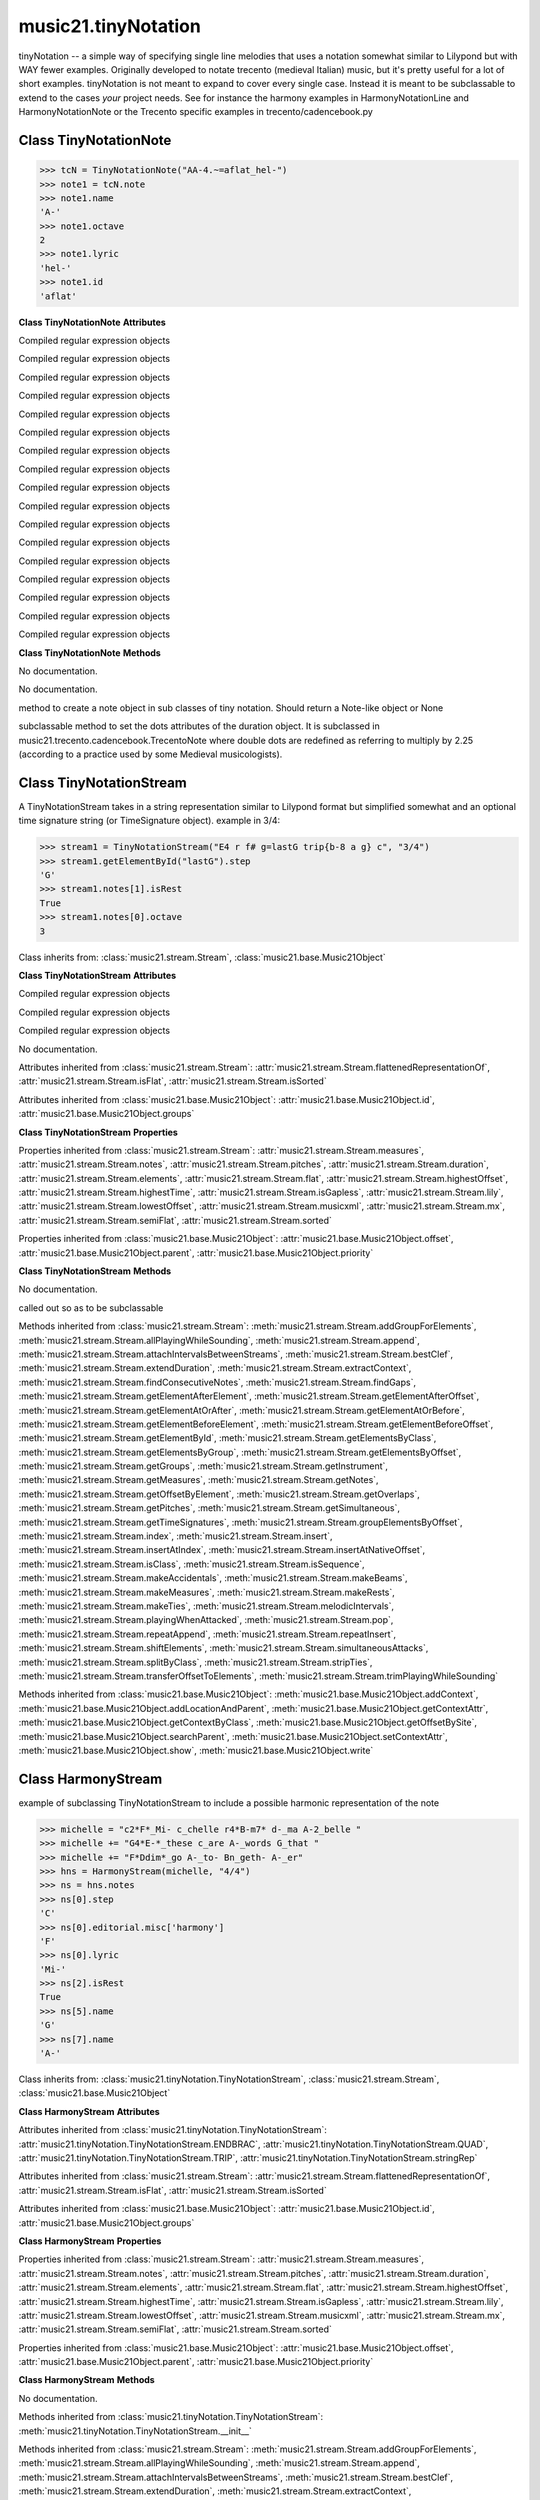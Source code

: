 .. _moduleTinyNotation:

music21.tinyNotation
====================

.. WARNING: DO NOT EDIT THIS FILE: AUTOMATICALLY GENERATED

.. module:: music21.tinyNotation

tinyNotation -- a simple way of specifying single line melodies that uses a notation somewhat similar to Lilypond but with WAY fewer examples.  Originally developed to notate trecento (medieval Italian) music, but it's pretty useful for a lot of short examples. tinyNotation is not meant to expand to cover every single case.  Instead it is meant to be subclassable to extend to the cases *your* project needs. See for instance the harmony examples in HarmonyNotationLine and HarmonyNotationNote or the Trecento specific examples in trecento/cadencebook.py 


Class TinyNotationNote
----------------------

.. class:: TinyNotationNote

    

    >>> tcN = TinyNotationNote("AA-4.~=aflat_hel-")
    >>> note1 = tcN.note
    >>> note1.name
    'A-' 
    >>> note1.octave
    2 
    >>> note1.lyric
    'hel-' 
    >>> note1.id
    'aflat' 

    

    **Class TinyNotationNote** **Attributes**

    .. attribute:: DBLDOT

    Compiled regular expression objects 

    .. attribute:: DOT

    Compiled regular expression objects 

    .. attribute:: EDFLAT

    Compiled regular expression objects 

    .. attribute:: EDNAT

    Compiled regular expression objects 

    .. attribute:: EDSHARP

    Compiled regular expression objects 

    .. attribute:: FLAT

    Compiled regular expression objects 

    .. attribute:: ID_EL

    Compiled regular expression objects 

    .. attribute:: LYRIC

    Compiled regular expression objects 

    .. attribute:: OCTAVE2

    Compiled regular expression objects 

    .. attribute:: OCTAVE3

    Compiled regular expression objects 

    .. attribute:: OCTAVE4

    Compiled regular expression objects 

    .. attribute:: OCTAVE5

    Compiled regular expression objects 

    .. attribute:: PRECTIE

    Compiled regular expression objects 

    .. attribute:: REST

    Compiled regular expression objects 

    .. attribute:: SHARP

    Compiled regular expression objects 

    .. attribute:: TIE

    Compiled regular expression objects 

    .. attribute:: TYPE

    Compiled regular expression objects 

    **Class TinyNotationNote** **Methods**

    .. method:: __init__(stringRep, storedDict={})

    No documentation. 

    .. method:: customNotationMatch(m21NoteObject, stringRep, storedDict)

    No documentation. 

    .. method:: customPitchMatch(stringRep, storedDict)

    method to create a note object in sub classes of tiny notation. Should return a Note-like object or None 

    .. method:: getDots(stringRep, noteObj)

    subclassable method to set the dots attributes of the duration object. It is subclassed in music21.trecento.cadencebook.TrecentoNote where double dots are redefined as referring to multiply by 2.25 (according to a practice used by some Medieval musicologists). 


Class TinyNotationStream
------------------------

.. class:: TinyNotationStream

    A TinyNotationStream takes in a string representation similar to Lilypond format but simplified somewhat and an optional time signature string (or TimeSignature object). example in 3/4: 

    >>> stream1 = TinyNotationStream("E4 r f# g=lastG trip{b-8 a g} c", "3/4")
    >>> stream1.getElementById("lastG").step
    'G' 
    >>> stream1.notes[1].isRest
    True 
    >>> stream1.notes[0].octave
    3 

    Class inherits from: :class:`music21.stream.Stream`, :class:`music21.base.Music21Object`

    **Class TinyNotationStream** **Attributes**

    .. attribute:: ENDBRAC

    Compiled regular expression objects 

    .. attribute:: QUAD

    Compiled regular expression objects 

    .. attribute:: TRIP

    Compiled regular expression objects 

    .. attribute:: stringRep

    No documentation. 

    Attributes inherited from :class:`music21.stream.Stream`: :attr:`music21.stream.Stream.flattenedRepresentationOf`, :attr:`music21.stream.Stream.isFlat`, :attr:`music21.stream.Stream.isSorted`

    Attributes inherited from :class:`music21.base.Music21Object`: :attr:`music21.base.Music21Object.id`, :attr:`music21.base.Music21Object.groups`

    **Class TinyNotationStream** **Properties**

    Properties inherited from :class:`music21.stream.Stream`: :attr:`music21.stream.Stream.measures`, :attr:`music21.stream.Stream.notes`, :attr:`music21.stream.Stream.pitches`, :attr:`music21.stream.Stream.duration`, :attr:`music21.stream.Stream.elements`, :attr:`music21.stream.Stream.flat`, :attr:`music21.stream.Stream.highestOffset`, :attr:`music21.stream.Stream.highestTime`, :attr:`music21.stream.Stream.isGapless`, :attr:`music21.stream.Stream.lily`, :attr:`music21.stream.Stream.lowestOffset`, :attr:`music21.stream.Stream.musicxml`, :attr:`music21.stream.Stream.mx`, :attr:`music21.stream.Stream.semiFlat`, :attr:`music21.stream.Stream.sorted`

    Properties inherited from :class:`music21.base.Music21Object`: :attr:`music21.base.Music21Object.offset`, :attr:`music21.base.Music21Object.parent`, :attr:`music21.base.Music21Object.priority`

    **Class TinyNotationStream** **Methods**

    .. method:: __init__(stringRep=, timeSignature=None)

    No documentation. 

    .. method:: getNote(stringRep, storedDict={})

    called out so as to be subclassable 

    Methods inherited from :class:`music21.stream.Stream`: :meth:`music21.stream.Stream.addGroupForElements`, :meth:`music21.stream.Stream.allPlayingWhileSounding`, :meth:`music21.stream.Stream.append`, :meth:`music21.stream.Stream.attachIntervalsBetweenStreams`, :meth:`music21.stream.Stream.bestClef`, :meth:`music21.stream.Stream.extendDuration`, :meth:`music21.stream.Stream.extractContext`, :meth:`music21.stream.Stream.findConsecutiveNotes`, :meth:`music21.stream.Stream.findGaps`, :meth:`music21.stream.Stream.getElementAfterElement`, :meth:`music21.stream.Stream.getElementAfterOffset`, :meth:`music21.stream.Stream.getElementAtOrAfter`, :meth:`music21.stream.Stream.getElementAtOrBefore`, :meth:`music21.stream.Stream.getElementBeforeElement`, :meth:`music21.stream.Stream.getElementBeforeOffset`, :meth:`music21.stream.Stream.getElementById`, :meth:`music21.stream.Stream.getElementsByClass`, :meth:`music21.stream.Stream.getElementsByGroup`, :meth:`music21.stream.Stream.getElementsByOffset`, :meth:`music21.stream.Stream.getGroups`, :meth:`music21.stream.Stream.getInstrument`, :meth:`music21.stream.Stream.getMeasures`, :meth:`music21.stream.Stream.getNotes`, :meth:`music21.stream.Stream.getOffsetByElement`, :meth:`music21.stream.Stream.getOverlaps`, :meth:`music21.stream.Stream.getPitches`, :meth:`music21.stream.Stream.getSimultaneous`, :meth:`music21.stream.Stream.getTimeSignatures`, :meth:`music21.stream.Stream.groupElementsByOffset`, :meth:`music21.stream.Stream.index`, :meth:`music21.stream.Stream.insert`, :meth:`music21.stream.Stream.insertAtIndex`, :meth:`music21.stream.Stream.insertAtNativeOffset`, :meth:`music21.stream.Stream.isClass`, :meth:`music21.stream.Stream.isSequence`, :meth:`music21.stream.Stream.makeAccidentals`, :meth:`music21.stream.Stream.makeBeams`, :meth:`music21.stream.Stream.makeMeasures`, :meth:`music21.stream.Stream.makeRests`, :meth:`music21.stream.Stream.makeTies`, :meth:`music21.stream.Stream.melodicIntervals`, :meth:`music21.stream.Stream.playingWhenAttacked`, :meth:`music21.stream.Stream.pop`, :meth:`music21.stream.Stream.repeatAppend`, :meth:`music21.stream.Stream.repeatInsert`, :meth:`music21.stream.Stream.shiftElements`, :meth:`music21.stream.Stream.simultaneousAttacks`, :meth:`music21.stream.Stream.splitByClass`, :meth:`music21.stream.Stream.stripTies`, :meth:`music21.stream.Stream.transferOffsetToElements`, :meth:`music21.stream.Stream.trimPlayingWhileSounding`

    Methods inherited from :class:`music21.base.Music21Object`: :meth:`music21.base.Music21Object.addContext`, :meth:`music21.base.Music21Object.addLocationAndParent`, :meth:`music21.base.Music21Object.getContextAttr`, :meth:`music21.base.Music21Object.getContextByClass`, :meth:`music21.base.Music21Object.getOffsetBySite`, :meth:`music21.base.Music21Object.searchParent`, :meth:`music21.base.Music21Object.setContextAttr`, :meth:`music21.base.Music21Object.show`, :meth:`music21.base.Music21Object.write`


Class HarmonyStream
-------------------

.. class:: HarmonyStream

    example of subclassing TinyNotationStream to include a possible harmonic representation of the note 

    >>> michelle = "c2*F*_Mi- c_chelle r4*B-m7* d-_ma A-2_belle "
    >>> michelle += "G4*E-*_these c_are A-_words G_that "
    >>> michelle += "F*Ddim*_go A-_to- Bn_geth- A-_er"
    >>> hns = HarmonyStream(michelle, "4/4")
    >>> ns = hns.notes
    >>> ns[0].step
    'C' 
    >>> ns[0].editorial.misc['harmony']
    'F' 
    >>> ns[0].lyric
    'Mi-' 
    >>> ns[2].isRest
    True 
    >>> ns[5].name
    'G' 
    >>> ns[7].name
    'A-' 

    

    Class inherits from: :class:`music21.tinyNotation.TinyNotationStream`, :class:`music21.stream.Stream`, :class:`music21.base.Music21Object`

    **Class HarmonyStream** **Attributes**

    Attributes inherited from :class:`music21.tinyNotation.TinyNotationStream`: :attr:`music21.tinyNotation.TinyNotationStream.ENDBRAC`, :attr:`music21.tinyNotation.TinyNotationStream.QUAD`, :attr:`music21.tinyNotation.TinyNotationStream.TRIP`, :attr:`music21.tinyNotation.TinyNotationStream.stringRep`

    Attributes inherited from :class:`music21.stream.Stream`: :attr:`music21.stream.Stream.flattenedRepresentationOf`, :attr:`music21.stream.Stream.isFlat`, :attr:`music21.stream.Stream.isSorted`

    Attributes inherited from :class:`music21.base.Music21Object`: :attr:`music21.base.Music21Object.id`, :attr:`music21.base.Music21Object.groups`

    **Class HarmonyStream** **Properties**

    Properties inherited from :class:`music21.stream.Stream`: :attr:`music21.stream.Stream.measures`, :attr:`music21.stream.Stream.notes`, :attr:`music21.stream.Stream.pitches`, :attr:`music21.stream.Stream.duration`, :attr:`music21.stream.Stream.elements`, :attr:`music21.stream.Stream.flat`, :attr:`music21.stream.Stream.highestOffset`, :attr:`music21.stream.Stream.highestTime`, :attr:`music21.stream.Stream.isGapless`, :attr:`music21.stream.Stream.lily`, :attr:`music21.stream.Stream.lowestOffset`, :attr:`music21.stream.Stream.musicxml`, :attr:`music21.stream.Stream.mx`, :attr:`music21.stream.Stream.semiFlat`, :attr:`music21.stream.Stream.sorted`

    Properties inherited from :class:`music21.base.Music21Object`: :attr:`music21.base.Music21Object.offset`, :attr:`music21.base.Music21Object.parent`, :attr:`music21.base.Music21Object.priority`

    **Class HarmonyStream** **Methods**

    .. method:: getNote(stringRep, storedDict={})

    No documentation. 

    Methods inherited from :class:`music21.tinyNotation.TinyNotationStream`: :meth:`music21.tinyNotation.TinyNotationStream.__init__`

    Methods inherited from :class:`music21.stream.Stream`: :meth:`music21.stream.Stream.addGroupForElements`, :meth:`music21.stream.Stream.allPlayingWhileSounding`, :meth:`music21.stream.Stream.append`, :meth:`music21.stream.Stream.attachIntervalsBetweenStreams`, :meth:`music21.stream.Stream.bestClef`, :meth:`music21.stream.Stream.extendDuration`, :meth:`music21.stream.Stream.extractContext`, :meth:`music21.stream.Stream.findConsecutiveNotes`, :meth:`music21.stream.Stream.findGaps`, :meth:`music21.stream.Stream.getElementAfterElement`, :meth:`music21.stream.Stream.getElementAfterOffset`, :meth:`music21.stream.Stream.getElementAtOrAfter`, :meth:`music21.stream.Stream.getElementAtOrBefore`, :meth:`music21.stream.Stream.getElementBeforeElement`, :meth:`music21.stream.Stream.getElementBeforeOffset`, :meth:`music21.stream.Stream.getElementById`, :meth:`music21.stream.Stream.getElementsByClass`, :meth:`music21.stream.Stream.getElementsByGroup`, :meth:`music21.stream.Stream.getElementsByOffset`, :meth:`music21.stream.Stream.getGroups`, :meth:`music21.stream.Stream.getInstrument`, :meth:`music21.stream.Stream.getMeasures`, :meth:`music21.stream.Stream.getNotes`, :meth:`music21.stream.Stream.getOffsetByElement`, :meth:`music21.stream.Stream.getOverlaps`, :meth:`music21.stream.Stream.getPitches`, :meth:`music21.stream.Stream.getSimultaneous`, :meth:`music21.stream.Stream.getTimeSignatures`, :meth:`music21.stream.Stream.groupElementsByOffset`, :meth:`music21.stream.Stream.index`, :meth:`music21.stream.Stream.insert`, :meth:`music21.stream.Stream.insertAtIndex`, :meth:`music21.stream.Stream.insertAtNativeOffset`, :meth:`music21.stream.Stream.isClass`, :meth:`music21.stream.Stream.isSequence`, :meth:`music21.stream.Stream.makeAccidentals`, :meth:`music21.stream.Stream.makeBeams`, :meth:`music21.stream.Stream.makeMeasures`, :meth:`music21.stream.Stream.makeRests`, :meth:`music21.stream.Stream.makeTies`, :meth:`music21.stream.Stream.melodicIntervals`, :meth:`music21.stream.Stream.playingWhenAttacked`, :meth:`music21.stream.Stream.pop`, :meth:`music21.stream.Stream.repeatAppend`, :meth:`music21.stream.Stream.repeatInsert`, :meth:`music21.stream.Stream.shiftElements`, :meth:`music21.stream.Stream.simultaneousAttacks`, :meth:`music21.stream.Stream.splitByClass`, :meth:`music21.stream.Stream.stripTies`, :meth:`music21.stream.Stream.transferOffsetToElements`, :meth:`music21.stream.Stream.trimPlayingWhileSounding`

    Methods inherited from :class:`music21.base.Music21Object`: :meth:`music21.base.Music21Object.addContext`, :meth:`music21.base.Music21Object.addLocationAndParent`, :meth:`music21.base.Music21Object.getContextAttr`, :meth:`music21.base.Music21Object.getContextByClass`, :meth:`music21.base.Music21Object.getOffsetBySite`, :meth:`music21.base.Music21Object.searchParent`, :meth:`music21.base.Music21Object.setContextAttr`, :meth:`music21.base.Music21Object.show`, :meth:`music21.base.Music21Object.write`


Class HarmonyNote
-----------------

.. class:: HarmonyNote


    Class inherits from: :class:`music21.tinyNotation.TinyNotationNote`

    **Class HarmonyNote** **Attributes**

    .. attribute:: HARMONY

    Compiled regular expression objects 

    Attributes inherited from :class:`music21.tinyNotation.TinyNotationNote`: :attr:`music21.tinyNotation.TinyNotationNote.DBLDOT`, :attr:`music21.tinyNotation.TinyNotationNote.DOT`, :attr:`music21.tinyNotation.TinyNotationNote.EDFLAT`, :attr:`music21.tinyNotation.TinyNotationNote.EDNAT`, :attr:`music21.tinyNotation.TinyNotationNote.EDSHARP`, :attr:`music21.tinyNotation.TinyNotationNote.FLAT`, :attr:`music21.tinyNotation.TinyNotationNote.ID_EL`, :attr:`music21.tinyNotation.TinyNotationNote.LYRIC`, :attr:`music21.tinyNotation.TinyNotationNote.OCTAVE2`, :attr:`music21.tinyNotation.TinyNotationNote.OCTAVE3`, :attr:`music21.tinyNotation.TinyNotationNote.OCTAVE4`, :attr:`music21.tinyNotation.TinyNotationNote.OCTAVE5`, :attr:`music21.tinyNotation.TinyNotationNote.PRECTIE`, :attr:`music21.tinyNotation.TinyNotationNote.REST`, :attr:`music21.tinyNotation.TinyNotationNote.SHARP`, :attr:`music21.tinyNotation.TinyNotationNote.TIE`, :attr:`music21.tinyNotation.TinyNotationNote.TYPE`

    **Class HarmonyNote** **Methods**

    .. method:: customNotationMatch(m21NoteObject, stringRep, storedDict)

    checks to see if a note has markup in the form *TEXT* and if so, stores TEXT in the notes editorial.misc[] dictionary object See the demonstration in the docs for class HarmonyLine. 

    Methods inherited from :class:`music21.tinyNotation.TinyNotationNote`: :meth:`music21.tinyNotation.TinyNotationNote.__init__`, :meth:`music21.tinyNotation.TinyNotationNote.customPitchMatch`, :meth:`music21.tinyNotation.TinyNotationNote.getDots`


